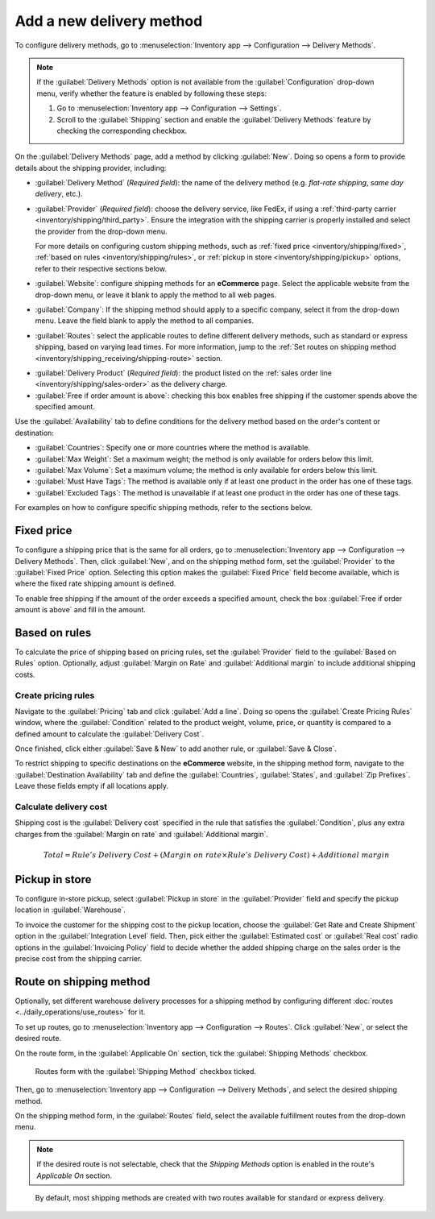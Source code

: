 =========================
Add a new delivery method
=========================

To configure delivery methods, go to :menuselection:`Inventory app --> Configuration --> Delivery
Methods`.

.. note::
   If the :guilabel:`Delivery Methods` option is not available from the :guilabel:`Configuration`
   drop-down menu, verify whether the feature is enabled by following these steps:

   #. Go to :menuselection:`Inventory app --> Configuration --> Settings`.
   #. Scroll to the :guilabel:`Shipping` section and enable the :guilabel:`Delivery Methods` feature
      by checking the corresponding checkbox.

   .. image:: new_delivery_method/enable-delivery.png
      :alt: Enable the *Delivery Methods* feature by checking the box in Configuration > Settings.

On the :guilabel:`Delivery Methods` page, add a method by clicking :guilabel:`New`. Doing so opens
a form to provide details about the shipping provider, including:

- :guilabel:`Delivery Method` (*Required field*): the name of the delivery method (e.g. `flat-rate
  shipping`, `same day delivery`, etc.).
- :guilabel:`Provider` (*Required field*): choose the delivery service, like FedEx, if using a
  :ref:`third-party carrier <inventory/shipping/third_party>`. Ensure the integration with the
  shipping carrier is properly installed and select the provider from the drop-down menu.

  For more details on configuring custom shipping methods, such as :ref:`fixed price
  <inventory/shipping/fixed>`, :ref:`based on rules <inventory/shipping/rules>`, or :ref:`pickup in
  store <inventory/shipping/pickup>` options, refer to their respective sections below.
- :guilabel:`Website`: configure shipping methods for an **eCommerce** page. Select the applicable
  website from the drop-down menu, or leave it blank to apply the method to all web pages.
- :guilabel:`Company`: If the shipping method should apply to a specific company, select it from the
  drop-down menu. Leave the field blank to apply the method to all companies.
- :guilabel:`Routes`: select the applicable routes to define different delivery methods, such as
  standard or express shipping, based on varying lead times. For more information, jump
  to the :ref:`Set routes on shipping method <inventory/shipping_receiving/shipping-route>` section.

.. _inventory/shipping_receiving/delivery-product:

- :guilabel:`Delivery Product` (*Required field*): the product listed on the :ref:`sales order line
  <inventory/shipping/sales-order>` as the delivery charge.
- :guilabel:`Free if order amount is above`: checking this box enables free shipping if the customer
  spends above the specified amount.

.. _inventory/shipping_receiving/availability:

Use the :guilabel:`Availability` tab to define conditions for the delivery method based on the
order's content or destination:

- :guilabel:`Countries`: Specify one or more countries where the method is available.
- :guilabel:`Max Weight`: Set a maximum weight; the method is only available for orders below this
  limit.
- :guilabel:`Max Volume`: Set a maximum volume; the method is only available for orders below this
  limit.
- :guilabel:`Must Have Tags`: The method is available only if at least one product in the order has
  one of these tags.
- :guilabel:`Excluded Tags`: The method is unavailable if at least one product in the order has one
  of these tags.

For examples on how to configure specific shipping methods, refer to the sections below.

.. _inventory/shipping/fixed:

Fixed price
-----------

To configure a shipping price that is the same for all orders, go to :menuselection:`Inventory app
--> Configuration --> Delivery Methods`. Then, click :guilabel:`New`, and on the shipping method
form, set the :guilabel:`Provider` to the :guilabel:`Fixed Price` option. Selecting this option
makes the :guilabel:`Fixed Price` field become available, which is where the fixed rate shipping
amount is defined.

To enable free shipping if the amount of the order exceeds a specified amount, check the box
:guilabel:`Free if order amount is above` and fill in the amount.

.. example::
   To set up `$20` flat-rate shipping that becomes free if the customer spends over `$100`, fill in
   the following fields:

   - :guilabel:`Delivery Method`: `Flat-rate shipping`
   - :guilabel:`Provider`: :guilabel:`Fixed Price`
   - :guilabel:`Fixed Price`: `$20.00`
   - :guilabel:`Free if order amount is above`: `$100.00`
   - :guilabel:`Delivery Product`: `[SHIP] Flat`

   .. image:: new_delivery_method/new-shipping-method.png
      :alt: Example of filling out a shipping method.

.. _inventory/shipping/rules:

Based on rules
--------------

To calculate the price of shipping based on pricing rules, set the :guilabel:`Provider` field to the
:guilabel:`Based on Rules` option. Optionally, adjust :guilabel:`Margin on Rate` and
:guilabel:`Additional margin` to include additional shipping costs.

Create pricing rules
~~~~~~~~~~~~~~~~~~~~

Navigate to the :guilabel:`Pricing` tab and click :guilabel:`Add a line`. Doing so opens the
:guilabel:`Create Pricing Rules` window, where the :guilabel:`Condition` related to the product
weight, volume, price, or quantity is compared to a defined amount to calculate the
:guilabel:`Delivery Cost`.

Once finished, click either :guilabel:`Save & New` to add another rule, or :guilabel:`Save & Close`.

.. example::
   To charge customers $20 in shipping for orders with five or fewer products, set the
   :guilabel:`Condition` to `Quantity <= 5.00`, and the :guilabel:`Delivery Cost` to `$20`.

   .. image:: new_delivery_method/pricing-rule.png
      :alt: Display window to add a pricing rule. Set a condition and delivery cost.

To restrict shipping to specific destinations on the **eCommerce** website, in the shipping method
form, navigate to the :guilabel:`Destination Availability` tab and define the :guilabel:`Countries`,
:guilabel:`States`, and :guilabel:`Zip Prefixes`. Leave these fields empty if all locations apply.

Calculate delivery cost
~~~~~~~~~~~~~~~~~~~~~~~

Shipping cost is the :guilabel:`Delivery cost` specified in the rule that satisfies the
:guilabel:`Condition`, plus any extra charges from the :guilabel:`Margin on rate` and
:guilabel:`Additional margin`.

.. math::
   Total = Rule's~Delivery~Cost + (Margin~on~rate \times Rule's~Delivery~Cost) + Additional~margin

.. example::
   With the two following rules set up:

   #. If the order contains five or fewer products, shipping is $20
   #. If the order contains more than five products, shipping is $50.

   :guilabel:`Margin on Rate` is `10%` and :guilabel:`Additional margin` is `$9.00`.

   .. image:: new_delivery_method/delivery-cost-example.png
      :alt: Show example of "Based on rules" shipping method with margins configured.

   When the first rule is applied, the delivery cost is $31 (20 + (0.1 * 20) + 9). When the second
   rule is applied, the delivery cost is $64 (50 + (0.1 * 50) + 9).

.. _inventory/shipping/pickup:

Pickup in store
---------------

To configure in-store pickup, select :guilabel:`Pickup in store` in the :guilabel:`Provider` field
and specify the pickup location in :guilabel:`Warehouse`.

To invoice the customer for the shipping cost to the pickup location, choose the :guilabel:`Get Rate
and Create Shipment` option in the :guilabel:`Integration Level` field. Then, pick either the
:guilabel:`Estimated cost` or :guilabel:`Real cost` radio options in the :guilabel:`Invoicing
Policy` field to decide whether the added shipping charge on the sales order is the precise cost
from the shipping carrier.

.. seealso::
   :doc:`Invoice cost of shipping <../setup_configuration/invoicing>`

.. _inventory/shipping_receiving/shipping-route:

Route on shipping method
------------------------

Optionally, set different warehouse delivery processes for a shipping method by configuring
different :doc:`routes <../daily_operations/use_routes>` for it.

.. example::
   Configuring multiple routes per shipping method is helpful for adjusting warehouse delivery
   processes based on:

   - speed (e.g., use :doc:`one-step delivery <../daily_operations/receipts_delivery_one_step>` for
     express shipping, or :doc:`two-step <../daily_operations/receipts_delivery_two_steps>` for
     standard shipping).
   - international shipping (e.g. use :doc:`three-step delivery
     <../daily_operations/delivery_three_steps>` to prepare documents for customs)
   - in-store pickup or home delivery: ship from the central warehouse, or pick from the store's
     stock, depending on customer selection.

To set up routes, go to :menuselection:`Inventory app --> Configuration --> Routes`. Click
:guilabel:`New`, or select the desired route.

On the route form, in the :guilabel:`Applicable On` section, tick the :guilabel:`Shipping Methods`
checkbox.

.. figure:: new_delivery_method/shipping-route.png
   :alt: Routes form with the Shipping Methods checkbox selected.

   Routes form with the :guilabel:`Shipping Method` checkbox ticked.

Then, go to :menuselection:`Inventory app --> Configuration --> Delivery Methods`, and select the
desired shipping method.

On the shipping method form, in the :guilabel:`Routes` field, select the available fulfillment
routes from the drop-down menu.

.. note::
   If the desired route is not selectable, check that the *Shipping Methods* option is enabled in
   the route's *Applicable On* section.

.. figure:: new_delivery_method/set-routes.png
   :alt: Show set routes on shipping method form.

   By default, most shipping methods are created with two routes available for standard or express
   delivery.

